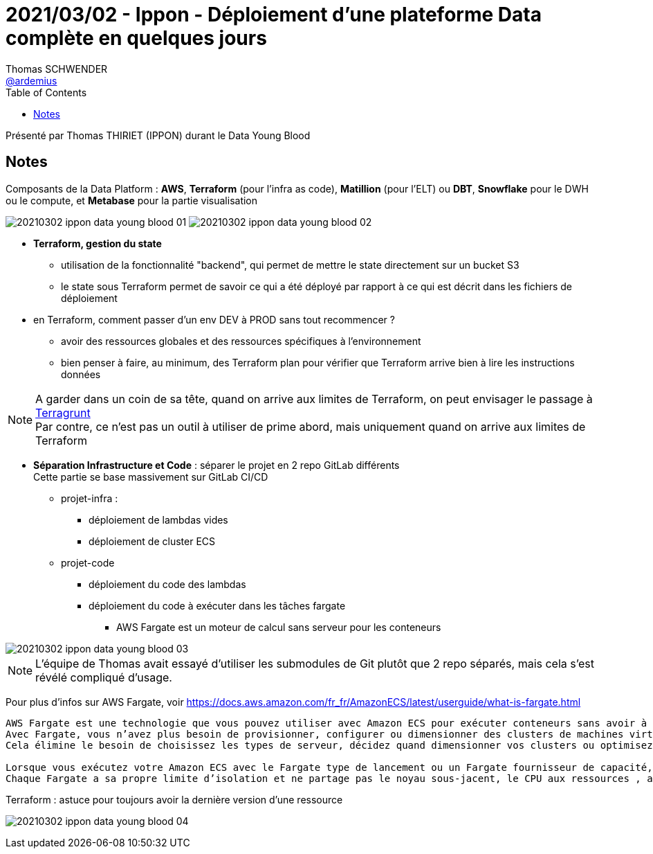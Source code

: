 = 2021/03/02 - Ippon - Déploiement d'une plateforme Data complète en quelques jours
Thomas SCHWENDER <https://github.com/ardemius[@ardemius]>
// Handling GitHub admonition blocks icons
ifndef::env-github[:icons: font]
ifdef::env-github[]
:status:
:outfilesuffix: .adoc
:caution-caption: :fire:
:important-caption: :exclamation:
:note-caption: :paperclip:
:tip-caption: :bulb:
:warning-caption: :warning:
endif::[]
:imagesdir: images
:source-highlighter: highlightjs
// Next 2 ones are to handle line breaks in some particular elements (list, footnotes, etc.)
:lb: pass:[<br> +]
:sb: pass:[<br>]
// check https://github.com/Ardemius/personal-wiki/wiki/AsciiDoctor-tips for tips on table of content in GitHub
:toc: macro
:toclevels: 2
// To turn off figure caption labels and numbers
//:figure-caption!:
// Same for examples
//:example-caption!:
// To turn off ALL captions
:caption:

toc::[]

Présenté par Thomas THIRIET (IPPON) durant le Data Young Blood

== Notes

Composants de la Data Platform : *AWS*, *Terraform* (pour l'infra as code), *Matillion* (pour l'ELT) ou *DBT*, *Snowflake* pour le DWH ou le compute, et *Metabase* pour la partie visualisation

image:20210302_ippon_data-young-blood_01.png[]
image:20210302_ippon_data-young-blood_02.png[]

* *Terraform, gestion du state*
    ** utilisation de la fonctionnalité "backend", qui permet de mettre le state directement sur un bucket S3
    ** le state sous Terraform permet de savoir ce qui a été déployé par rapport à ce qui est décrit dans les fichiers de déploiement

* en Terraform, comment passer d'un env DEV à PROD sans tout recommencer ?
    ** avoir des ressources globales et des ressources spécifiques à l'environnement
    ** bien penser à faire, au minimum, des Terraform plan pour vérifier que Terraform arrive bien à lire les instructions données

NOTE: A garder dans un coin de sa tête, quand on arrive aux limites de Terraform, on peut envisager le passage à https://terragrunt.gruntwork.io/[Terragrunt] +
Par contre, ce n'est pas un outil à utiliser de prime abord, mais uniquement quand on arrive aux limites de Terraform

* *Séparation Infrastructure et Code* : séparer le projet en 2 repo GitLab différents +
Cette partie se base massivement sur GitLab CI/CD
    ** projet-infra :
        *** déploiement de lambdas vides
        *** déploiement de cluster ECS
    ** projet-code
        *** déploiement du code des lambdas
        *** déploiement du code à exécuter dans les tâches fargate
            **** AWS Fargate est un moteur de calcul sans serveur pour les conteneurs

image::20210302_ippon_data-young-blood_03.png[]

NOTE: L'équipe de Thomas avait essayé d'utiliser les submodules de Git plutôt que 2 repo séparés, mais cela s'est révélé compliqué d'usage.

Pour plus d'infos sur AWS Fargate, voir https://docs.aws.amazon.com/fr_fr/AmazonECS/latest/userguide/what-is-fargate.html

----
AWS Fargate est une technologie que vous pouvez utiliser avec Amazon ECS pour exécuter conteneurs sans avoir à gérer de serveurs ou de clusters de Amazon EC2 instances. 
Avec Fargate, vous n’avez plus besoin de provisionner, configurer ou dimensionner des clusters de machines virtuelles pour exécuter des conteneurs. 
Cela élimine le besoin de choisissez les types de serveur, décidez quand dimensionner vos clusters ou optimisez l’empaquetage du cluster.

Lorsque vous exécutez votre Amazon ECS avec le Fargate type de lancement ou un Fargate fournisseur de capacité, vous empaquetez votre application dans des conteneurs, spécifiez l’UC et la mémoire des exigences, définissez la mise en réseau et IAM et lancez l’application. 
Chaque Fargate a sa propre limite d’isolation et ne partage pas le noyau sous-jacent, le CPU aux ressources , aux ressources de mémoire ou à l’interface réseau Elastic avec une autre tâche.
----

.Terraform : astuce pour toujours avoir la dernière version d'une ressource
image:20210302_ippon_data-young-blood_04.png[]








